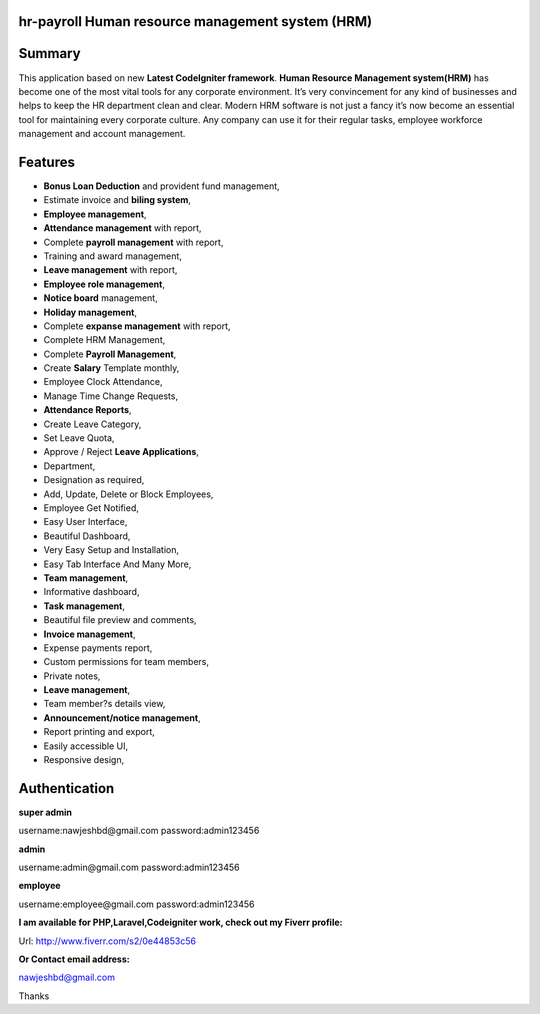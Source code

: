###################
hr-payroll Human resource management system (HRM) 
###################

###################
Summary
###################
This application based on new **Latest CodeIgniter framework**. **Human Resource Management system(HRM)**
has become one of the most vital tools for any corporate environment. It’s very convincement for any kind of businesses and helps to keep the HR department clean and clear. Modern HRM software is not just a fancy it’s now become an essential tool for maintaining every corporate culture. Any company can use it for their regular tasks, employee workforce management and account management.

###################
Features
###################
* **Bonus Loan Deduction** and provident fund management,
* Estimate invoice and **biling system**,
* **Employee management**,
* **Attendance management** with report,
* Complete **payroll management** with report,
* Training and award management,
* **Leave management** with report,
* **Employee role management**,
* **Notice board** management,
* **Holiday management**,
* Complete **expanse management** with report,
* Complete HRM Management,
* Complete **Payroll Management**,
* Create **Salary** Template monthly,
* Employee Clock Attendance,
* Manage Time Change Requests,
* **Attendance Reports**,
* Create Leave Category,
* Set Leave Quota,
* Approve / Reject **Leave Applications**,
* Department,
* Designation as required,
* Add, Update, Delete or Block Employees,
* Employee Get Notified,
* Easy User Interface,
* Beautiful Dashboard,
* Very Easy Setup and Installation,
* Easy Tab Interface And Many More,
* **Team management**,
* Informative dashboard,
* **Task management**,
* Beautiful file preview and comments,
* **Invoice management**,
* Expense payments report,
* Custom permissions for team members,
* Private notes,
* **Leave management**,
* Team member?s details view,
* **Announcement/notice management**,
* Report printing and export,
* Easily accessible UI,
* Responsive design,

###################
Authentication
###################

**super admin**

username:nawjeshbd@gmail.com
password:admin123456

**admin**

username:admin@gmail.com
password:admin123456

**employee**

username:employee@gmail.com
password:admin123456


**I am available for PHP,Laravel,Codeigniter work, check out my Fiverr profile:**

Url: http://www.fiverr.com/s2/0e44853c56

**Or Contact email address:**

nawjeshbd@gmail.com

Thanks

